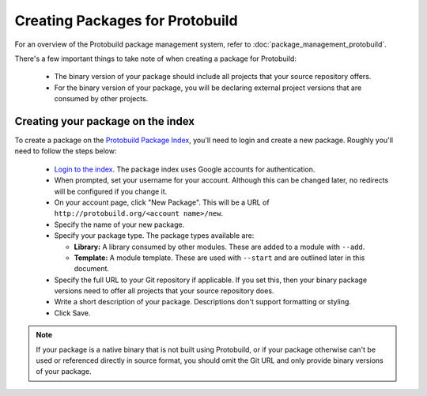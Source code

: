 Creating Packages for Protobuild
====================================

For an overview of the Protobuild package management system, refer to
:doc:`package_management_protobuild`.

There's a few important things to take note of when creating a package for
Protobuild:

  * The binary version of your package should include all projects that your
    source repository offers.
  * For the binary version of your package, you will be declaring external 
    project versions that are consumed by other projects.

Creating your package on the index
------------------------------------

To create a package on the `Protobuild Package Index`_, you'll need to login
and create a new package.  Roughly you'll need to follow the steps below:

  * `Login to the index`_.  The package index uses Google accounts for
    authentication.
  * When prompted, set your username for your account.  Although this can be
    changed later, no redirects will be configured if you change it.
  * On your account page, click "New Package".  This will be a URL
    of ``http://protobuild.org/<account name>/new``.
  * Specify the name of your new package.
  * Specify your package type.  The package types available are:
  
    * **Library:** A library consumed by other modules.  These are added to
      a module with ``--add``.
    * **Template:** A module template.  These are used with ``--start`` and are
      outlined later in this document.
      
  * Specify the full URL to your Git repository if applicable.  If you set this,
    then your binary package versions need to offer all projects that your 
    source repository does.
  * Write a short description of your package.  Descriptions don't support
    formatting or styling.
  * Click Save.

.. _Protobuild Package Index: http://protobuild.org/index
.. _Login to the index: http://protobuild.org/login

.. note::
    If your package is a native binary that is not built using Protobuild, or
    if your package otherwise can't be used or referenced directly in source
    format, you should omit the Git URL and only provide binary versions
    of your package.
    